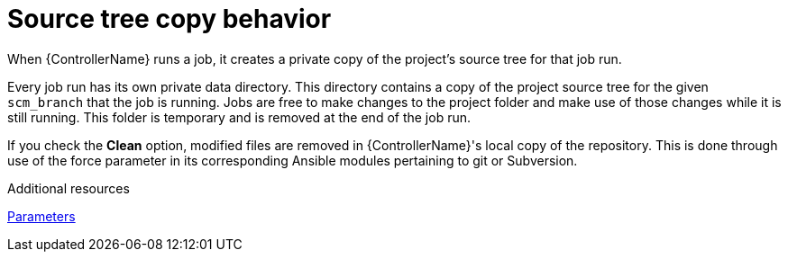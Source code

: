 :_mod-docs-content-type: CONCEPT

[id="controller-source-tree-copy"]

= Source tree copy behavior

[role="_abstract"]
When {ControllerName} runs a job, it creates a private copy of the project's source tree for that job run.

Every job run has its own private data directory. 
This directory contains a copy of the project source tree for the given `scm_branch` that the job is running. 
Jobs are free to make changes to the project folder and make use of those changes while it is still running. 
This folder is temporary and is removed at the end of the job run.

If you check the *Clean* option, modified files are removed in {ControllerName}'s local copy of the repository.
This is done through use of the force parameter in its corresponding Ansible modules pertaining to git or Subversion.

.Additional resources
link:https://docs.ansible.com/ansible/latest/modules/git_module.html#parameters[Parameters]
